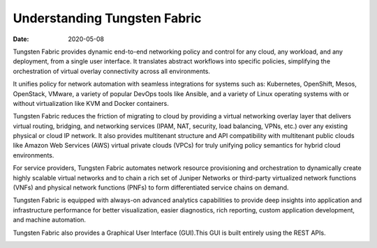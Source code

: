 Understanding Tungsten Fabric
=============================

:date: 2020-05-08

Tungsten Fabric provides dynamic end-to-end networking policy and
control for any cloud, any workload, and any deployment, from a single
user interface. It translates abstract workflows into specific policies,
simplifying the orchestration of virtual overlay connectivity across all
environments.

It unifies policy for network automation with seamless integrations for
systems such as: Kubernetes, OpenShift, Mesos, OpenStack, VMware, a
variety of popular DevOps tools like Ansible, and a variety of Linux
operating systems with or without virtualization like KVM and Docker
containers.

Tungsten Fabric reduces the friction of migrating to cloud by
providing a virtual networking overlay layer that delivers virtual
routing, bridging, and networking services (IPAM, NAT, security, load
balancing, VPNs, etc.) over any existing physical or cloud IP network.
It also provides multitenant structure and API compatibility with
multitenant public clouds like Amazon Web Services (AWS) virtual private
clouds (VPCs) for truly unifying policy semantics for hybrid cloud
environments.

For service providers, Tungsten Fabric automates network resource
provisioning and orchestration to dynamically create highly scalable
virtual networks and to chain a rich set of Juniper Networks or
third-party virtualized network functions (VNFs) and physical network
functions (PNFs) to form differentiated service chains on demand.

Tungsten Fabric is equipped with always-on advanced analytics
capabilities to provide deep insights into application and
infrastructure performance for better visualization, easier diagnostics,
rich reporting, custom application development, and machine automation.

Tungsten Fabric also provides a Graphical User Interface (GUI).This
GUI is built entirely using the REST APIs.

|Figure 1: Tungsten Fabric Architecture|

.. |Figure 1: Tungsten Fabric Architecture| image:: images/g300457.png
